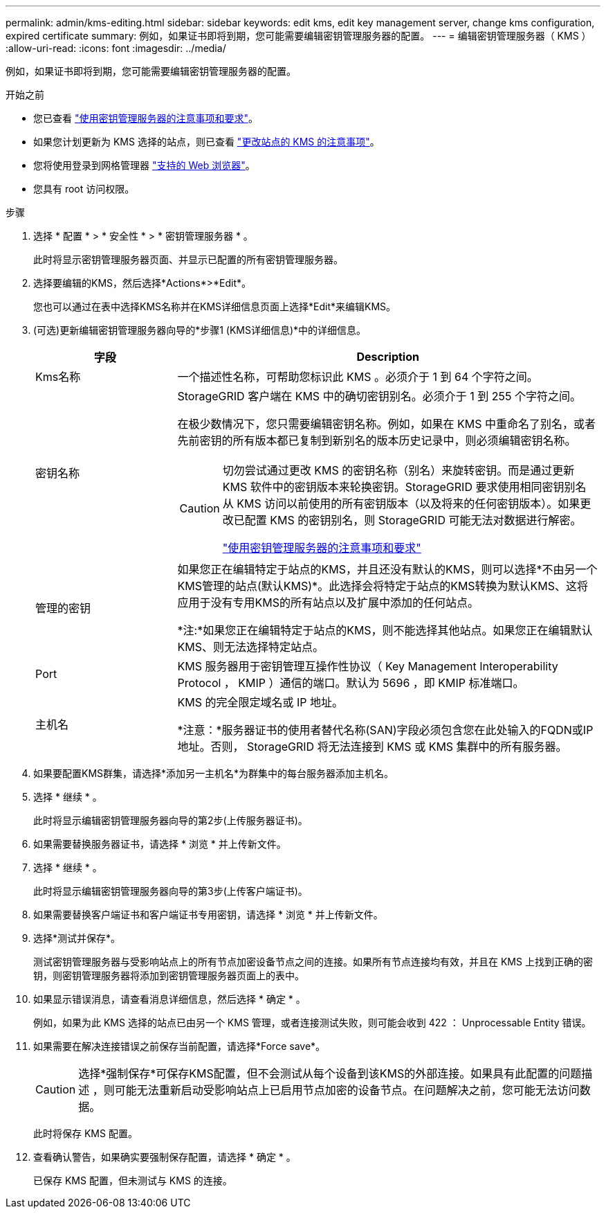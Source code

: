 ---
permalink: admin/kms-editing.html 
sidebar: sidebar 
keywords: edit kms, edit key management server, change kms configuration, expired certificate 
summary: 例如，如果证书即将到期，您可能需要编辑密钥管理服务器的配置。 
---
= 编辑密钥管理服务器（ KMS ）
:allow-uri-read: 
:icons: font
:imagesdir: ../media/


[role="lead"]
例如，如果证书即将到期，您可能需要编辑密钥管理服务器的配置。

.开始之前
* 您已查看 link:kms-considerations-and-requirements.html["使用密钥管理服务器的注意事项和要求"]。
* 如果您计划更新为 KMS 选择的站点，则已查看 link:kms-considerations-for-changing-for-site.html["更改站点的 KMS 的注意事项"]。
* 您将使用登录到网格管理器 link:../admin/web-browser-requirements.html["支持的 Web 浏览器"]。
* 您具有 root 访问权限。


.步骤
. 选择 * 配置 * > * 安全性 * > * 密钥管理服务器 * 。
+
此时将显示密钥管理服务器页面、并显示已配置的所有密钥管理服务器。

. 选择要编辑的KMS，然后选择*Actions*>*Edit*。
+
您也可以通过在表中选择KMS名称并在KMS详细信息页面上选择*Edit*来编辑KMS。

. (可选)更新编辑密钥管理服务器向导的*步骤1 (KMS详细信息)*中的详细信息。
+
[cols="1a,3a"]
|===
| 字段 | Description 


 a| 
Kms名称
 a| 
一个描述性名称，可帮助您标识此 KMS 。必须介于 1 到 64 个字符之间。



 a| 
密钥名称
 a| 
StorageGRID 客户端在 KMS 中的确切密钥别名。必须介于 1 到 255 个字符之间。

在极少数情况下，您只需要编辑密钥名称。例如，如果在 KMS 中重命名了别名，或者先前密钥的所有版本都已复制到新别名的版本历史记录中，则必须编辑密钥名称。

[CAUTION]
====
切勿尝试通过更改 KMS 的密钥名称（别名）来旋转密钥。而是通过更新 KMS 软件中的密钥版本来轮换密钥。StorageGRID 要求使用相同密钥别名从 KMS 访问以前使用的所有密钥版本（以及将来的任何密钥版本）。如果更改已配置 KMS 的密钥别名，则 StorageGRID 可能无法对数据进行解密。

link:kms-considerations-and-requirements.html["使用密钥管理服务器的注意事项和要求"]

====


 a| 
管理的密钥
 a| 
如果您正在编辑特定于站点的KMS，并且还没有默认的KMS，则可以选择*不由另一个KMS管理的站点(默认KMS)*。此选择会将特定于站点的KMS转换为默认KMS、这将应用于没有专用KMS的所有站点以及扩展中添加的任何站点。

*注:*如果您正在编辑特定于站点的KMS，则不能选择其他站点。如果您正在编辑默认KMS、则无法选择特定站点。



 a| 
Port
 a| 
KMS 服务器用于密钥管理互操作性协议（ Key Management Interoperability Protocol ， KMIP ）通信的端口。默认为 5696 ，即 KMIP 标准端口。



 a| 
主机名
 a| 
KMS 的完全限定域名或 IP 地址。

*注意：*服务器证书的使用者替代名称(SAN)字段必须包含您在此处输入的FQDN或IP地址。否则， StorageGRID 将无法连接到 KMS 或 KMS 集群中的所有服务器。

|===
. 如果要配置KMS群集，请选择*添加另一主机名*为群集中的每台服务器添加主机名。
. 选择 * 继续 * 。
+
此时将显示编辑密钥管理服务器向导的第2步(上传服务器证书)。

. 如果需要替换服务器证书，请选择 * 浏览 * 并上传新文件。
. 选择 * 继续 * 。
+
此时将显示编辑密钥管理服务器向导的第3步(上传客户端证书)。

. 如果需要替换客户端证书和客户端证书专用密钥，请选择 * 浏览 * 并上传新文件。
. 选择*测试并保存*。
+
测试密钥管理服务器与受影响站点上的所有节点加密设备节点之间的连接。如果所有节点连接均有效，并且在 KMS 上找到正确的密钥，则密钥管理服务器将添加到密钥管理服务器页面上的表中。

. 如果显示错误消息，请查看消息详细信息，然后选择 * 确定 * 。
+
例如，如果为此 KMS 选择的站点已由另一个 KMS 管理，或者连接测试失败，则可能会收到 422 ： Unprocessable Entity 错误。

. 如果需要在解决连接错误之前保存当前配置，请选择*Force save*。
+

CAUTION: 选择*强制保存*可保存KMS配置，但不会测试从每个设备到该KMS的外部连接。如果具有此配置的问题描述 ，则可能无法重新启动受影响站点上已启用节点加密的设备节点。在问题解决之前，您可能无法访问数据。

+
此时将保存 KMS 配置。

. 查看确认警告，如果确实要强制保存配置，请选择 * 确定 * 。
+
已保存 KMS 配置，但未测试与 KMS 的连接。


